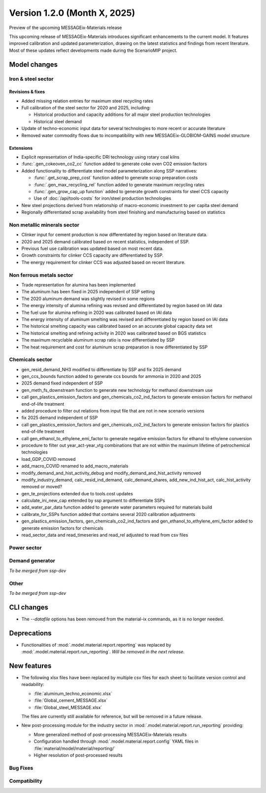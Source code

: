 Version 1.2.0 (Month X, 2025)
*****************************

Preview of the upcoming MESSAGEix-Materials release

This upcoming release of MESSAGEix-Materials introduces significant enhancements to the current model.
It features improved calibration and updated parameterization, drawing on the latest statistics and findings from recent literature.
Most of these updates reflect developments made during the ScenarioMIP project.

Model changes
=============

Iron & steel sector
-------------------

Revisions & fixes
~~~~~~
- Added missing relation entries for maximum steel recycling rates
- Full calibration of the steel sector for 2020 and 2025, including:

  - Historical production and capacity additions for all major steel production technologies
  - Historical steel demand
- Update of techno-economic input data for several technologies to more recent or accurate literature
- Removed water commodity flows due to incompatibility with new MESSAGEix-GLOBIOM-GAINS model structure

Extensions
~~~~~~~~~~

- Explicit representation of India-specific DRI technology using rotary coal kilns
- :func:`.gen_cokeoven_co2_cc` function added to generate coke oven CO2 emission factors
- Added functionality to differentiate steel model parameterization along SSP narratives:

  - :func:`.get_scrap_prep_cost` function added to generate scrap preparation costs
  - :func:`.gen_max_recycling_rel` function added to generate maximum recycling rates
  - :func:`.gen_grow_cap_up function` added to generate growth constraints for steel CCS capacity
  - Use of :doc:`/api/tools-costs` for iron/steel production technologies
- New steel projections derived from relationship of macro-economic investment to per capita steel demand
- Regionally differentiated scrap availability from steel finishing and manufacturing based on statistics

Non metallic minerals sector
----------------------------

- Clinker input for cement production is now differentiated by region based on literature data.
- 2020 and 2025 demand calibrated based on recent statistics, independent of SSP.
- Previous fuel use calibration was updated based on most recent data.
- Growth constraints for clinker CCS capacity are differentiated by SSP.
- The energy requirement for clinker CCS was adjusted based on recent literature.

Non ferrous metals sector
-------------------------

- Trade representation for alumina has been implemented
- The aluminum has been fixed in 2025 independent of SSP setting
- The 2020 aluminum demand was slightly revised in some regions
- The energy intensity of alumina refining was revised and differentiated by region based on IAI data
- The fuel use for alumina refining in 2020 was calibrated based on IAI data
- The energy intensity of aluminum smelting was revised and differentiated by region based on IAI data
- The historical smelting capacity was calibrated based on an accurate global capacity data set
- The historical smelting and refining activity in 2020 was calibrated based on BGS statistics
- The maximum recyclable aluminum scrap ratio is now differentiated by SSP
- The heat requirement and cost for aluminum scrap preparation is now differentiated by SSP

Chemicals sector
----------------

- gen_resid_demand_NH3 modified to differentiate by SSP and fix 2025 demand
- gen_ccs_bounds function added to generate ccs bounds for ammonia in 2020 and 2025

- 2025 demand fixed independent of SSP
- gen_meth_fs_downstream function to generate new technology for methanol downstream use
- call gen_plastics_emission_factors and gen_chemicals_co2_ind_factors to generate emission factors for methanol end-of-life treatment
- added procedure to filter out relations from input file that are not in new scenario versions

- fix 2025 demand independent of SSP
- call gen_plastics_emission_factors and gen_chemicals_co2_ind_factors to generate emission factors for plastics end-of-life treatment
- call gen_ethanol_to_ethylene_emi_factor to generate negative emission factors for ethanol to ethylene conversion
- procedure to filter out year_act-year_vtg combinations that are not within the maximum lifetime of petrochemical technologies

- load_GDP_COVID removed
- add_macro_COVID renamed to add_macro_materials
- modify_demand_and_hist_activity_debug and modify_demand_and_hist_activity removed
- modify_industry_demand, calc_resid_ind_demand, calc_demand_shares, add_new_ind_hist_act, calc_hist_activity removed or moved?
- gen_te_projections extended due to tools.cost updates
- calculate_ini_new_cap extended by ssp argument to differentiate SSPs
- add_water_par_data function added to generate water parameters required for materials build
- calibrate_for_SSPs function added that contains several 2020 calibration adjustments
- gen_plastics_emission_factors, gen_chemicals_co2_ind_factors and gen_ethanol_to_ethylene_emi_factor added to generate emission factors for chemicals
- read_sector_data and read_timeseries and read_rel adjusted to read from csv files

Power sector
------------

Demand generator
----------------

*To be merged from ssp-dev*

Other
-----

*To be merged from ssp-dev*

CLI changes
===========

- The `--datafile` options has been removed from the material-ix commands, as it is no longer needed.

Deprecations
============

- Functionalities of :mod:`.model.material.report.reporting` was replaced by :mod:`.model.material.report.run_reporting`. *Will be removed in the next release.*

New features
============

- The following xlsx files have been replaced by multiple csv files for each sheet to facilitate version control and readability:

  - :file:`aluminum_techno_economic.xlsx`
  - :file:`Global_cement_MESSAGE.xlsx`
  - :file:`Global_steel_MESSAGE.xlsx`

  The files are currently still available for reference, but will be removed in a future release.

- New post-processing module for the industry sector in :mod:`.model.material.report.run_reporting` providing:

  - More generalized method of post-processing MESSAGEix-Materials results
  - Configuration handled through :mod:`.model.material.report.config` YAML files in :file:`material/model/material/reporting/`
  - Higher resolution of post-processed results

Bug Fixes
---------

Compatibility
-------------
